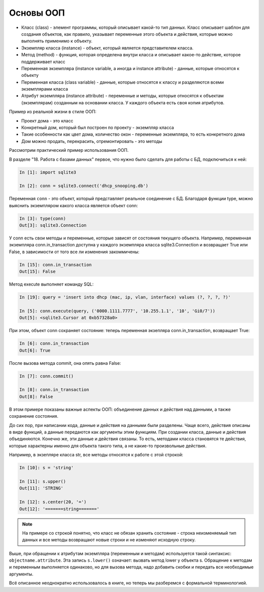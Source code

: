 Основы ООП
----------

-  Класс (class) - элемент программы, который описывает какой-то тип
   данных. Класс описывает шаблон для создания объектов, как правило,
   указывает переменные этого объекта и действия, которые можно
   выполнять применимо к объекту.
-  Экземпляр класса (instance) - объект, который является представителем
   класса.
-  Метод (method) - функция, которая определена внутри класса и
   описывает какое-то действие, которое поддерживает класс
-  Переменная экземпляра (instance variable, а иногда и instance
   attribute) - данные, которые относятся к объекту
-  Переменная класса (class variable) - данные, которые относятся к
   классу и разделяются всеми экземплярами класса
-  Атрибут экземпляра (instance attribute) - переменные и методы,
   которые относятся к объектам (экземплярам) созданным на основании
   класса. У каждого объекта есть своя копия атрибутов.

Пример из реальной жизни в стиле ООП:

-  Проект дома - это класс
-  Конкретный дом, который был построен по проекту - экземпляр класса
-  Такие особенности как цвет дома, количество окон - переменные
   экземпляра, то есть конкретного дома
-  Дом можно продать, перекрасить, отремонтировать - это методы

Рассмотрим практический пример использования ООП.

В разделе "18. Работа с базами данных" первое, что нужно было сделать
для работы с БД, подключиться к ней:

.. code:: python

    In [1]: import sqlite3

    In [2]: conn = sqlite3.connect('dhcp_snooping.db')

Переменная ``conn`` - это объект, который представляет реальное
соединение с БД. Благодаря функции type, можно выяснить экземпляром
какого класса является объект conn:

.. code:: python

    In [3]: type(conn)
    Out[3]: sqlite3.Connection

У conn есть свои методы и переменные, которые зависят от состояния
текущего объекта. Например, переменная экземпляра conn.in_transaction
доступна у каждого экземпляра класса sqlite3.Connection и возвращает
True или False, в зависимости от того все ли изменения закоммичены:

.. code:: python

    In [15]: conn.in_transaction
    Out[15]: False

Метод execute выполняет команду SQL:

.. code:: python

    In [19]: query = 'insert into dhcp (mac, ip, vlan, interface) values (?, ?, ?, ?)'

    In [5]: conn.execute(query, ('0000.1111.7777', '10.255.1.1', '10', 'Gi0/7'))
    Out[5]: <sqlite3.Cursor at 0xb57328a0>

При этом, объект conn сохраняет состояние: теперь переменная экзепляра
conn.in_transaction, возвращает True:

.. code:: python

    In [6]: conn.in_transaction
    Out[6]: True

После вызова метода commit, она опять равна False:

.. code:: python

    In [7]: conn.commit()

    In [8]: conn.in_transaction
    Out[8]: False

В этом примере показаны важные аспекты ООП: объединение данных и
действия над данными, а также сохранение состояния.

До сих пор, при написании кода, данные и действия на данными были
разделены. Чаще всего, действия описаны в виде функций, а данные
передаются как аргументы этим функциям. При создании класса, данные и
действия объединяются. Конечно же, эти данные и действия связаны. То
есть, методами класса становятся те действия, которые характерны именно
для объекта такого типа, а не какие-то произвольные действия.

Например, в экзепляре класса str, все методы относятся к работе с этой
строкой:

.. code:: python

    In [10]: s = 'string'

    In [11]: s.upper()
    Out[11]: 'STRING'

    In [12]: s.center(20, '=')
    Out[12]: '=======string======='


.. note::

    На примере со строкой понятно, что класс не обязан хранить
    состояние - строка неизменяемый тип данных и все методы возвращают
    новые строки и не изменяют исходную строку.

Выше, при обращении к атрибутам экземпляра (переменным и методам)
используется такой синтаксис: ``objectname.attribute``. Эта запись
``s.lower()`` означает: вызвать метод lower у объекта s. Обращение к
методам и переменным выполняется одинаково, но для вызова метода, надо
добавить скобки и передать все необходимые аргументы.

Всё описанное неоднократно использовалось в книге, но теперь мы
разберемся с формальной терминологией.

